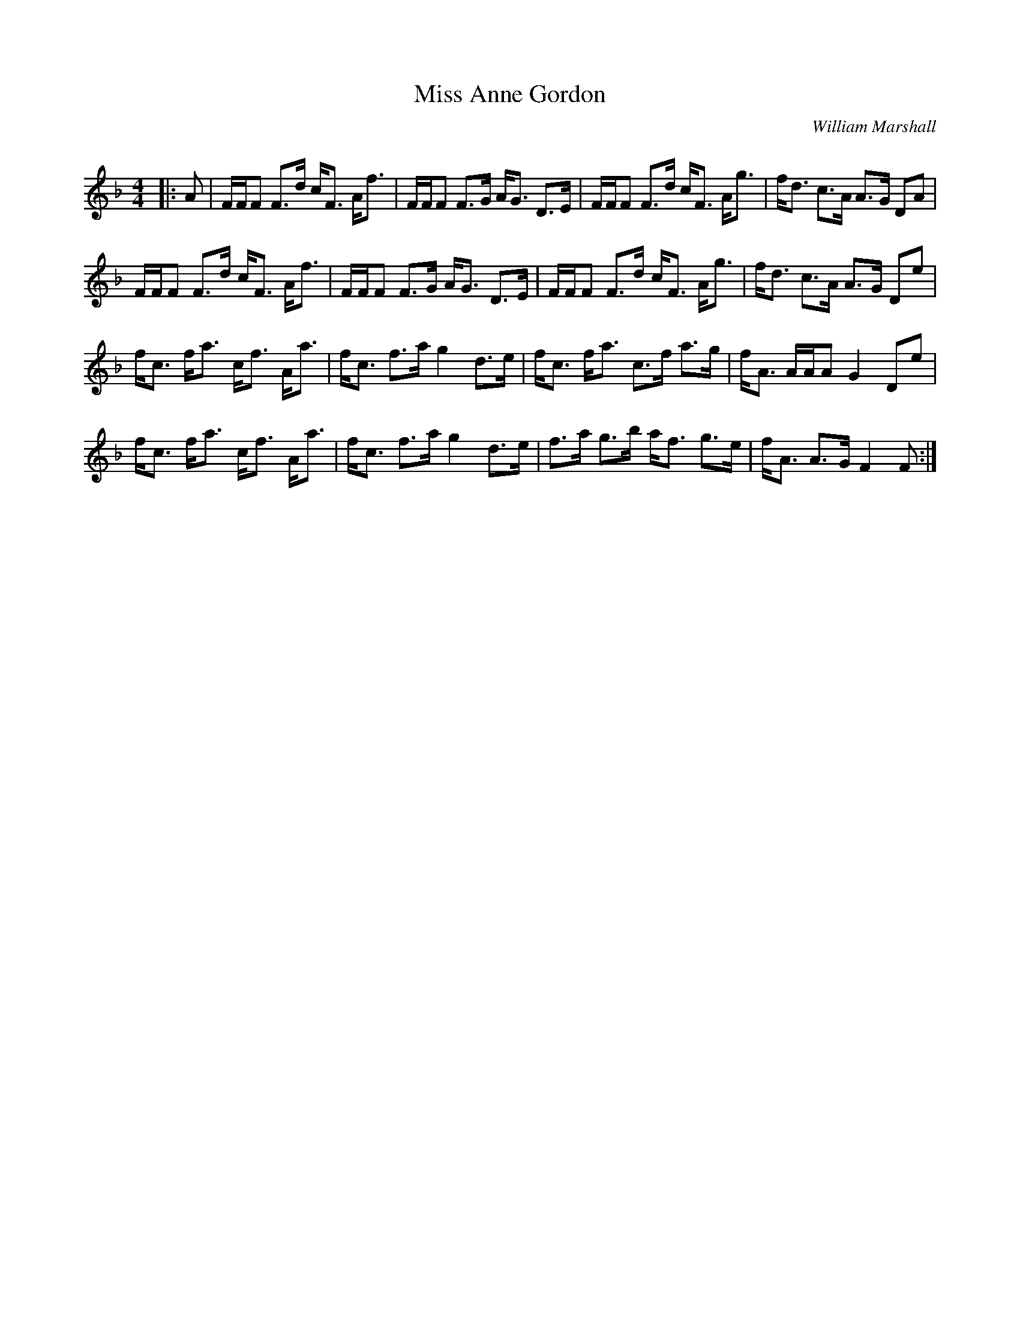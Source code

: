 X:1
T: Miss Anne Gordon
C:William Marshall
R:Strathspey
Q: 128
K:F
M:4/4
L:1/16
|:A2|FFF2 F3d cF3 Af3|FFF2 F3G AG3 D3E|FFF2 F3d cF3 Ag3|fd3 c3A A3G D2A2|
FFF2 F3d cF3 Af3|FFF2 F3G AG3 D3E|FFF2 F3d cF3 Ag3|fd3 c3A A3G D2e2|
fc3 fa3 cf3 Aa3|fc3 f3a g4 d3e|fc3 fa3 c3f a3g|fA3 AAA2 G4 D2e2|
fc3 fa3 cf3 Aa3|fc3 f3a g4 d3e|f3a g3b af3 g3e|fA3 A3G F4 F2:|
